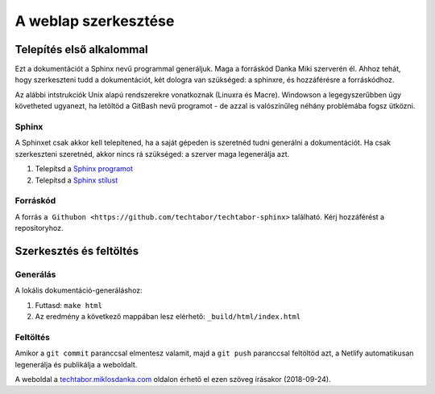 A weblap szerkesztése
==========================================

Telepítés első alkalommal
-------------------------

Ezt a dokumentációt a Sphinx nevű programmal generáljuk. Maga a forráskód Danka Miki szerverén él. Ahhoz tehát, hogy szerkeszteni tudd a dokumentációt, két dologra van szükséged: a sphinxre, és hozzáférésre a forráskódhoz.

Az alábbi intstrukciók Unix alapú rendszerekre vonatkoznak (Linuxra és Macre). Windowson a legegyszerűbben úgy követheted ugyanezt, ha letöltöd a GitBash nevű programot - de azzal is valószínűleg néhány problémába fogsz ütközni.

Sphinx
~~~~~~

A Sphinxet csak akkor kell telepítened, ha a saját gépeden is szeretnéd tudni generálni a dokumentációt. Ha csak szerkeszteni szeretnéd, akkor nincs rá szükséged: a szerver maga legenerálja azt.

#. Telepítsd a `Sphinx programot <http://sphinx-doc.org/latest/install.html>`_
#. Telepítsd a `Sphinx stílust <https://github.com/snide/sphinx_rtd_theme>`_

Forráskód
~~~~~~~~~

A forrás ``a Githubon <https://github.com/techtabor/techtabor-sphinx>`` található. Kérj hozzáférést a repositoryhoz.

Szerkesztés és feltöltés
------------------------

Generálás
~~~~~~~~~
A lokális dokumentáció-generáláshoz:

1. Futtasd: ``make html``
2. Az eredmény a következő mappában lesz elérhető: ``_build/html/index.html``

Feltöltés
~~~~~~~~~

Amikor a ``git commit`` paranccsal elmentesz valamit, majd a ``git push`` paranccsal feltöltöd azt, a Netlify automatikusan legenerálja és publikálja a weboldalt.

A weboldal a `techtabor.miklosdanka.com <https://techtabor.miklosdanka.com>`_ oldalon érhető el ezen szöveg írásakor (2018-09-24).

